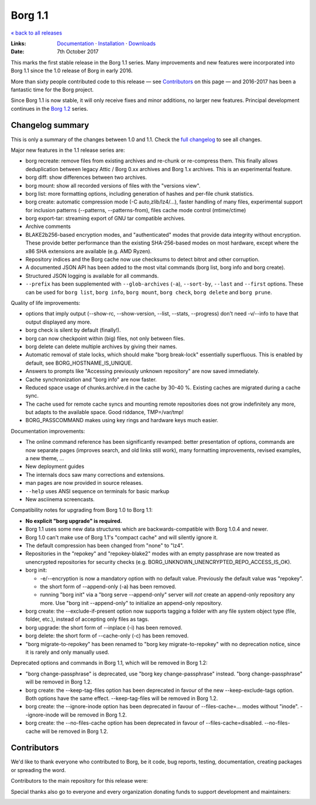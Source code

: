 Borg 1.1
========

`« back to all releases <.>`_

:Links: `Documentation <https://borgbackup.readthedocs.io/en/stable/>`_ · `Installation <https://borgbackup.readthedocs.io/en/stable/installation.html>`_ · `Downloads <https://github.com/borgbackup/borg/releases/latest>`_
:Date: 7th October 2017

This marks the first stable release in the Borg 1.1 series. Many improvements and new features
were incorporated into Borg 1.1 since the 1.0 release of Borg in early 2016.

More than sixty people contributed code to this release — see Contributors_ on this page —
and 2016-2017 has been a fantastic time for the Borg project.

Since Borg 1.1 is now stable, it will only receive fixes and minor additions,
no larger new features. Principal development continues in the
`Borg 1.2 <https://github.com/borgbackup/borg/wiki/Borg-1.2>`_ series.

Changelog summary
-----------------

This is only a summary of the changes between 1.0 and 1.1.
Check the `full changelog <https://borgbackup.readthedocs.io/en/stable/changes.html>`_
to see all changes.

Major new features in the 1.1 release series are:

- borg recreate: remove files from existing archives and re-chunk or re-compress them.
  This finally allows deduplication between legacy Attic / Borg 0.xx archives and Borg 1.x archives.
  This is an experimental feature.
- borg diff: show differences between two archives.
- borg mount: show all recorded versions of files with the "versions view".
- borg list: more formatting options, including generation of hashes and per-file chunk statistics.
- borg create: automatic compression mode (-C auto,zlib/lz4/...), faster handling of many files,
  experimental support for inclusion patterns (--patterns, --patterns-from), files cache mode control (mtime/ctime)
- borg export-tar: streaming export of GNU tar compatible archives.
- Archive comments
- BLAKE2b256-based encryption modes, and "authenticated" modes that provide data integrity without encryption.
  These provide better performance than the existing SHA-256-based modes on most hardware, except where
  the x86 SHA extensions are available (e.g. AMD Ryzen).
- Repository indices and the Borg cache now use checksums to detect bitrot and other corruption.
- A documented JSON API has been added to the most vital commands (borg list, borg info and borg create).
- Structured JSON logging is available for all commands.
- ``--prefix`` has been supplemented with ``--glob-archives`` (``-a``), ``--sort-by``, ``--last`` and ``--first`` options.
  These can be used for ``borg list``, ``borg info``, ``borg mount``, ``borg check``, ``borg delete`` and ``borg prune``.

Quality of life improvements:

- options that imply output (--show-rc, --show-version, --list, --stats, --progress) don't need -v/--info to have that output displayed any more.
- borg check is silent by default (finally!).
- borg can now checkpoint within (big) files, not only between files.
- borg delete can delete multiple archives by giving their names.
- Automatic removal of stale locks, which should make "borg break-lock" essentially superfluous.
  This is enabled by default, see BORG_HOSTNAME_IS_UNIQUE.
- Answers to prompts like "Accessing previously unknown repository" are now saved immediately.
- Cache synchronization and "borg info" are now faster.
- Reduced space usage of chunks.archive.d in the cache by 30-40 %. Existing caches are migrated during a cache sync.
- The cache used for remote cache syncs and mounting remote repositories does not grow indefinitely any more,
  but adapts to the available space. Good riddance, TMP=/var/tmp!
- BORG_PASSCOMMAND makes using key rings and hardware keys much easier.

Documentation improvements:

- The online command reference has been significantly revamped:
  better presentation of options, commands are now separate pages
  (improves search, and old links still work), many formatting improvements,
  revised examples, a new theme, ...
- New deployment guides
- The internals docs saw many corrections and extensions.
- man pages are now provided in source releases.
- ``--help`` uses ANSI sequence on terminals for basic markup
- New asciinema screencasts.

Compatibility notes for upgrading from Borg 1.0 to Borg 1.1:

- **No explicit "borg upgrade" is required.**
- Borg 1.1 uses some new data structures which are backwards-compatible with Borg 1.0.4 and newer.
- Borg 1.0 can't make use of Borg 1.1's "compact cache" and will silently ignore it.
- The default compression has been changed from "none" to "lz4".
- Repositories in the "repokey" and "repokey-blake2" modes with an empty passphrase are now treated as
  unencrypted repositories for security checks (e.g. BORG_UNKNOWN_UNENCRYPTED_REPO_ACCESS_IS_OK).
- borg init:

  - -e/--encryption is now a mandatory option with no default value.
    Previously the default value was "repokey".
  - the short form of --append-only (-a) has been removed.
  - running "borg init" via a "borg serve --append-only" server will *not* create
    an append-only repository any more. Use "borg init --append-only" to initialize an append-only repository.
- borg create: the --exclude-if-present option now supports tagging a folder with any file system
  object type (file, folder, etc.), instead of accepting only files as tags.
- borg upgrade: the short form of --inplace (-i) has been removed.
- borg delete: the short form of --cache-only (-c) has been removed.
- "borg migrate-to-repokey" has been renamed to "borg key migrate-to-repokey" with no deprecation notice,
  since it is rarely and only manually used.

Deprecated options and commands in Borg 1.1, which will be removed in Borg 1.2:

- "borg change-passphrase" is deprecated, use "borg key change-passphrase" instead.
  "borg change-passphrase" will be removed in Borg 1.2.
- borg create: the --keep-tag-files option has been deprecated in favour of the new --keep-exclude-tags option.
  Both options have the same effect. --keep-tag-files will be removed in Borg 1.2.
- borg create: the --ignore-inode option has been deprecated in favour of --files-cache=... modes without "inode".
  --ignore-inode will be removed in Borg 1.2.
- borg create: the --no-files-cache option has been deprecated in favour of --files-cache=disabled.
  --no-files-cache will be removed in Borg 1.2.


Contributors
------------

We'd like to thank everyone who contributed to Borg, be it code, bug reports, testing,
documentation, creating packages or spreading the word.

Contributors to the main repository for this release were:

.. git log 1.0.0..1.1.0  --format=format:%an | sort | uniq

.. The .contributor spans avoid word-wrapping names, since that's a rude thing to do.

.. container:: contributors

  .. raw:: html

    <span class='contributor'>Abdel-Rahman A. ·</span>
    <span class='contributor'>Aleksander Charatonik ·</span>
    <span class='contributor'>Alexander 'Leo' Bergolth ·</span>
    <span class='contributor'>Alexander Meshcheryakov ·</span>
    <span class='contributor'>Alexander-N ·</span>
    <span class='contributor'>Alexander Pyhalov ·</span>
    <span class='contributor'>anarcat ·</span>
    <span class='contributor'>Andrea Gelmini ·</span>
    <span class='contributor'>Andrew Engelbrecht ·</span>
    <span class='contributor'>Andrew Skalski ·</span>
    <span class='contributor'>Antonio Larrosa ·</span>
    <span class='contributor'>Ben Creasy ·</span>
    <span class='contributor'>Benedikt Heine ·</span>
    <span class='contributor'>Benedikt Neuffer ·</span>
    <span class='contributor'>Benjamin Pereto ·</span>
    <span class='contributor'>Björn Ketelaars ·</span>
    <span class='contributor'>Carlo Teubner ·</span>
    <span class='contributor'>Chris Lamb ·</span>
    <span class='contributor'>Dan Christensen ·</span>
    <span class='contributor'>Dan Helfman ·</span>
    <span class='contributor'>Daniel Reichelt ·</span>
    <span class='contributor'>Danny Edel ·</span>
    <span class='contributor'>Ed Blackman ·</span>
    <span class='contributor'>edgimar ·</span>
    <span class='contributor'>Félix Sipma ·</span>
    <span class='contributor'>Florent Hemmi ·</span>
    <span class='contributor'>Florian Klink ·</span>
    <span class='contributor'>Frank Sachsenheim ·</span>
    <span class='contributor'>Fredrik Mikker ·</span>
    <span class='contributor'>Hans-Peter Jansen ·</span>
    <span class='contributor'>Hartmut Goebel ·</span>
    <span class='contributor'>infectormp ·</span>
    <span class='contributor'>James Clarke ·</span>
    <span class='contributor'>Janne K ·</span>
    <span class='contributor'>Jens Rantil ·</span>
    <span class='contributor'>Joachim Breitner ·</span>
    <span class='contributor'>Johann Bauer ·</span>
    <span class='contributor'>Johannes Wienke ·</span>
    <span class='contributor'>Jonathan Zacsh ·</span>
    <span class='contributor'>Julian Andres Klode ·</span>
    <span class='contributor'>klemens ·</span>
    <span class='contributor'>kmq ·</span>
    <span class='contributor'>Lauri Niskanen ·</span>
    <span class='contributor'>Lee Bousfield ·</span>
    <span class='contributor'>Leo Antunes ·</span>
    <span class='contributor'>lfam ·</span>
    <span class='contributor'>Lukas Fleischer ·</span>
    <span class='contributor'>Marian Beermann ·</span>
    <span class='contributor'>Mark Edgington ·</span>
    <span class='contributor'>Markus Engelbrecht ·</span>
    <span class='contributor'>Martin Hostettler ·</span>
    <span class='contributor'>Michael Gajda ·</span>
    <span class='contributor'>Michael Herold ·</span>
    <span class='contributor'>Milkey Mouse ·</span>
    <span class='contributor'>Mitch Bigelow ·</span>
    <span class='contributor'>Narendra Vardi ·</span>
    <span class='contributor'>Nathan Musoke ·</span>
    <span class='contributor'>Oleg Drokin ·</span>
    <span class='contributor'>ololoru ·</span>
    <span class='contributor'>Pankaj Garg ·</span>
    <span class='contributor'>Patrick Goering ·</span>
    <span class='contributor'>philippje ·</span>
    <span class='contributor'>Radu Ciorba ·</span>
    <span class='contributor'>Robert Marcano ·</span>
    <span class='contributor'>Ronny Pfannschmidt ·</span>
    <span class='contributor'>rugk ·</span>
    <span class='contributor'>schuft69 ·</span>
    <span class='contributor'>sherbang ·</span>
    <span class='contributor'>Simon Frei ·</span>
    <span class='contributor'>Simon Heath ·</span>
    <span class='contributor'>Stefano Probst ·</span>
    <span class='contributor'>Stefan Tatschner ·</span>
    <span class='contributor'>Steve Groesz ·</span>
    <span class='contributor'>sven ·</span>
    <span class='contributor'>textshell ·</span>
    <span class='contributor'>Thomas Kluyver ·</span>
    <span class='contributor'>Thomas Waldmann ·</span>
    <span class='contributor'>TuXicc ·</span>
    <span class='contributor'>Wladimir Palant ·</span>
    <span class='contributor'>wormingdead ·</span>
    <span class='contributor'>Zhuoyun Wei</span>

Special thanks also go to everyone and every organization donating funds
to support development and maintainers:

.. Manually gathered from BountySource, https://www.bountysource.com/teams/borgbackup/backers

.. container:: contributors

  .. raw:: html

    <span class='contributor'>storcium ·</span>
    <span class='contributor'>IT Service Group of the Department of Computer Science, ETH Zürch ·</span>
    <span class='contributor'>TheVillux ·</span>
    <span class='contributor'>Daniel Parks ·</span>
    <span class='contributor'>Dave Barker ·</span>
    <span class='contributor'>Roland Moriz ·</span>
    <span class='contributor'>alraban ·</span>
    <span class='contributor'>level323 ·</span>
    <span class='contributor'>Magnus Månsson ·</span>
    <span class='contributor'>Bluebeep ·</span>
    <span class='contributor'>William Weiskopf ·</span>
    <span class='contributor'>kleptos ·</span>
    <span class='contributor'>lf ·</span>
    <span class='contributor'>rmiceli ·</span>
    <span class='contributor'>Kirrus ·</span>
    <span class='contributor'>DrTyrell ·</span>
    <span class='contributor'>Thomas Waldmann ·</span>
    <span class='contributor'>stevesbrain ·</span>
    <span class='contributor'>martin ·</span>
    <span class='contributor'>neutrinus ·</span>
    <span class='contributor'>Jeremy Audet (=lchimonji10) ·</span>
    <span class='contributor'>DrupaListo ·</span>
    <span class='contributor'>mario ·</span>
    <span class='contributor'>Jason Harris ·</span>
    <span class='contributor'>iamnumbersix ·</span>
    <span class='contributor'>(unknown) ·</span>
    <span class='contributor'>kwaa ·</span>
    <span class='contributor'>Michael Gajda ·</span>
    <span class='contributor'>Twilek ·</span>
    <span class='contributor'>lazlor ·</span>
    <span class='contributor'>Christopher Lijlenstolpe ·</span>
    <span class='contributor'>Marian Beermann ·</span>
    <span class='contributor'>twink0r ·</span>
    <span class='contributor'>Andreas Schamanek ·</span>
    <span class='contributor'>Abdel-Rahman A. ·</span>
    <span class='contributor'>multikatt ·</span>
    <span class='contributor'>kiz ·</span>
    <span class='contributor'>jgtimm ·</span>
    <span class='contributor'>infectormp ·</span>
    <span class='contributor'>Paolo Dina ·</span>
    <span class='contributor'>Aravindh ·</span>
    <span class='contributor'>Quallenauge ·</span>
    <span class='contributor'>reyman
